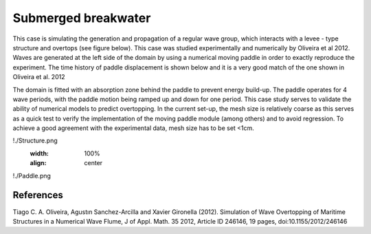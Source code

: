 Submerged breakwater
====================

This case is simulating the generation and propagation of a regular wave group, which interacts with a levee - type structure and overtops (see figure below). This case was studied experimentally and numerically by Oliveira et al 2012. Waves are generated at the left side of the domain by using a numerical moving paddle in order to exactly reproduce the experiment. The time history of paddle displacement is shown below and it is a very good match of the one shown in Oliveira et al. 2012 

The domain is fitted with an absorption zone behind the paddle to prevent energy build-up. The paddle operates for 4 wave periods, with the paddle motion being ramped up and down for one period. This case study serves to validate the ability of numerical models to predict overtopping. In the current set-up, the mesh size is relatively coarse as this serves as a quick test to verify the implementation of the moving paddle module (among others) and to avoid regression. To achieve a good agreement with the experimental data, mesh size has to be set <1cm.

!./Structure.png
   :width: 100%
   :align: center



!./Paddle.png
   


References
----------
Tiago C. A. Oliveira, Agustın Sanchez-Arcilla and Xavier Gironella (2012). Simulation of Wave Overtopping of Maritime Structures in a Numerical Wave Flume, J of Appl. Math. 35 2012, Article ID 246146, 19 pages, doi:10.1155/2012/246146 

